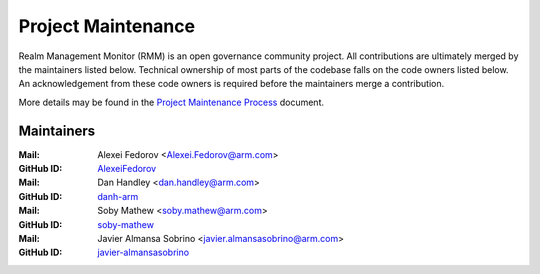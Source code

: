 .. SPDX-License-Identifier: BSD-3-Clause
.. SPDX-FileCopyrightText: Copyright 2025 TF-RMM Contributors.

Project Maintenance
===================

Realm Management Monitor (RMM) is an open governance community project. All
contributions are ultimately merged by the maintainers listed below. Technical
ownership of most parts of the codebase falls on the code owners listed
below. An acknowledgement from these code owners is required before the
maintainers merge a contribution.

More details may be found in the `Project Maintenance Process`_ document.

.. |M| replace:: **Mail**
.. |G| replace:: **GitHub ID**
.. |F| replace:: **Files**

.. _maintainers:

Maintainers
-----------
:|M|: Alexei Fedorov <Alexei.Fedorov@arm.com>
:|G|: `AlexeiFedorov`_
:|M|: Dan Handley <dan.handley@arm.com>
:|G|: `danh-arm`_
:|M|: Soby Mathew <soby.mathew@arm.com>
:|G|: `soby-mathew`_
:|M|: Javier Almansa Sobrino <javier.almansasobrino@arm.com>
:|G|: `javier-almansasobrino`_

.. _AlexeiFedorov: https://github.com/AlexeiFedorov
.. _danh-arm: https://github.com/danh-arm
.. _soby-mathew: https://github.com/soby-mathew
.. _javier-almansasobrino: https://github.com/javieralso-arm/

.. _Project Maintenance Process: https://developer.trustedfirmware.org/w/collaboration/project-maintenance-process/
